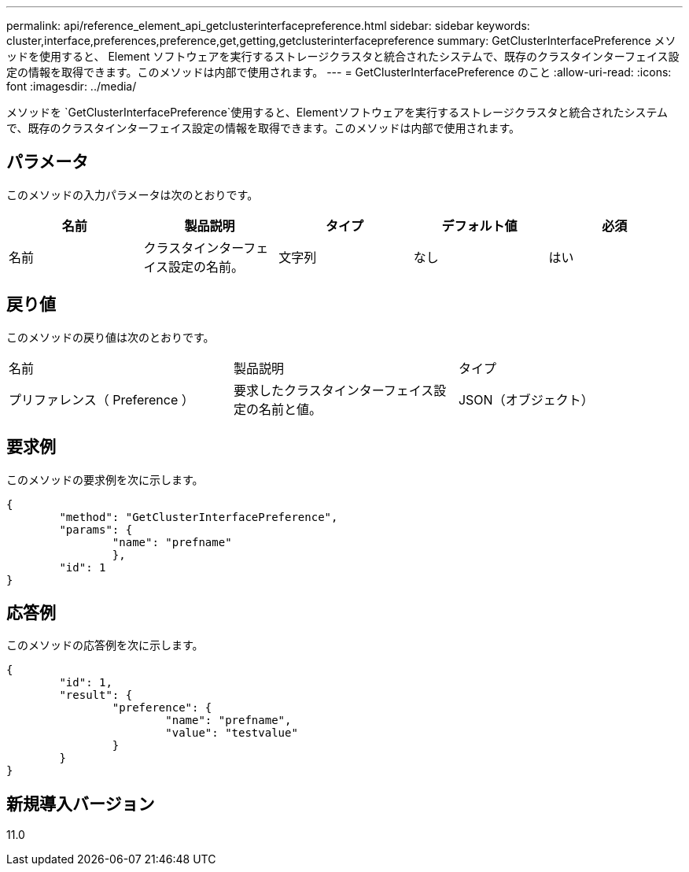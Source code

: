 ---
permalink: api/reference_element_api_getclusterinterfacepreference.html 
sidebar: sidebar 
keywords: cluster,interface,preferences,preference,get,getting,getclusterinterfacepreference 
summary: GetClusterInterfacePreference メソッドを使用すると、 Element ソフトウェアを実行するストレージクラスタと統合されたシステムで、既存のクラスタインターフェイス設定の情報を取得できます。このメソッドは内部で使用されます。 
---
= GetClusterInterfacePreference のこと
:allow-uri-read: 
:icons: font
:imagesdir: ../media/


[role="lead"]
メソッドを `GetClusterInterfacePreference`使用すると、Elementソフトウェアを実行するストレージクラスタと統合されたシステムで、既存のクラスタインターフェイス設定の情報を取得できます。このメソッドは内部で使用されます。



== パラメータ

このメソッドの入力パラメータは次のとおりです。

|===
| 名前 | 製品説明 | タイプ | デフォルト値 | 必須 


 a| 
名前
 a| 
クラスタインターフェイス設定の名前。
 a| 
文字列
 a| 
なし
 a| 
はい

|===


== 戻り値

このメソッドの戻り値は次のとおりです。

|===


| 名前 | 製品説明 | タイプ 


 a| 
プリファレンス（ Preference ）
 a| 
要求したクラスタインターフェイス設定の名前と値。
 a| 
JSON（オブジェクト）

|===


== 要求例

このメソッドの要求例を次に示します。

[listing]
----
{
	"method": "GetClusterInterfacePreference",
	"params": {
		"name": "prefname"
		},
	"id": 1
}
----


== 応答例

このメソッドの応答例を次に示します。

[listing]
----
{
	"id": 1,
	"result": {
		"preference": {
			"name": "prefname",
			"value": "testvalue"
		}
	}
}
----


== 新規導入バージョン

11.0
